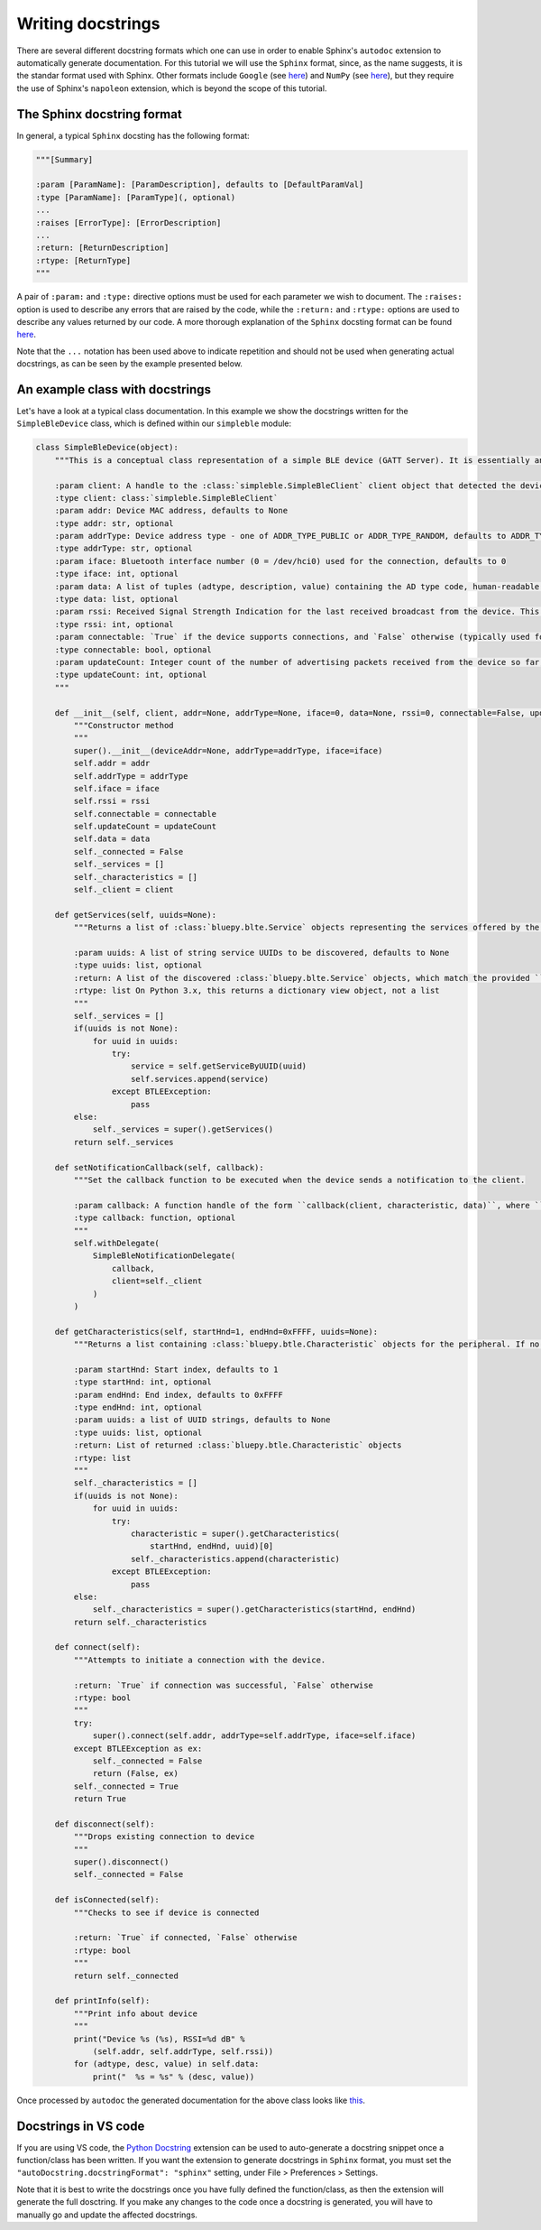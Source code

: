 Writing docstrings
==================

There are several different docstring formats which one can use in order to enable Sphinx's ``autodoc`` extension to automatically generate documentation. For this tutorial we will use the ``Sphinx`` format, since, as the name suggests, it is the standar format used with Sphinx. Other formats include ``Google`` (see `here <https://sphinxcontrib-napoleon.readthedocs.io/en/latest/example_google.html>`_) and ``NumPy`` (see `here <http://sphinxcontrib-napoleon.readthedocs.io/en/latest/example_numpy.html#example-numpy>`_), but they require the use of Sphinx's ``napoleon`` extension, which is beyond the scope of this tutorial.

The Sphinx docstring format
***************************

In general, a typical ``Sphinx`` docsting has the following format:

.. code-block:: python

    """[Summary]

    :param [ParamName]: [ParamDescription], defaults to [DefaultParamVal]
    :type [ParamName]: [ParamType](, optional)
    ...
    :raises [ErrorType]: [ErrorDescription]
    ...
    :return: [ReturnDescription]
    :rtype: [ReturnType]
    """

A pair of ``:param:`` and ``:type:`` directive options must be used for each parameter we wish to document. The ``:raises:`` option is used to describe any errors that are raised by the code, while the ``:return:`` and ``:rtype:`` options are used to describe any values returned by our code. A more thorough explanation of the ``Sphinx`` docsting format can be found `here <https://thomas-cokelaer.info/tutorials/sphinx/docstring_python.html>`_. 

Note that the ``...`` notation has been used above to indicate repetition and should not be used when generating actual docstrings, as can be seen by the example presented below.


An example class with docstrings
******************************** 

Let's have a look at a typical class documentation. In this example we show the docstrings written for the ``SimpleBleDevice`` class, which is defined within our ``simpleble`` module:

.. code-block:: python

    class SimpleBleDevice(object):
        """This is a conceptual class representation of a simple BLE device (GATT Server). It is essentially an extended combination of the :class:`bluepy.btle.Peripheral` and :class:`bluepy.btle.ScanEntry` classes

        :param client: A handle to the :class:`simpleble.SimpleBleClient` client object that detected the device
        :type client: class:`simpleble.SimpleBleClient`
        :param addr: Device MAC address, defaults to None
        :type addr: str, optional
        :param addrType: Device address type - one of ADDR_TYPE_PUBLIC or ADDR_TYPE_RANDOM, defaults to ADDR_TYPE_PUBLIC
        :type addrType: str, optional
        :param iface: Bluetooth interface number (0 = /dev/hci0) used for the connection, defaults to 0
        :type iface: int, optional
        :param data: A list of tuples (adtype, description, value) containing the AD type code, human-readable description and value for all available advertising data items, defaults to None
        :type data: list, optional
        :param rssi: Received Signal Strength Indication for the last received broadcast from the device. This is an integer value measured in dB, where 0 dB is the maximum (theoretical) signal strength, and more negative numbers indicate a weaker signal, defaults to 0
        :type rssi: int, optional
        :param connectable: `True` if the device supports connections, and `False` otherwise (typically used for advertising ‘beacons’)., defaults to `False`
        :type connectable: bool, optional
        :param updateCount: Integer count of the number of advertising packets received from the device so far, defaults to 0
        :type updateCount: int, optional
        """

        def __init__(self, client, addr=None, addrType=None, iface=0, data=None, rssi=0, connectable=False, updateCount=0):
            """Constructor method
            """
            super().__init__(deviceAddr=None, addrType=addrType, iface=iface)
            self.addr = addr
            self.addrType = addrType
            self.iface = iface
            self.rssi = rssi
            self.connectable = connectable
            self.updateCount = updateCount
            self.data = data
            self._connected = False
            self._services = []
            self._characteristics = []
            self._client = client

        def getServices(self, uuids=None):
            """Returns a list of :class:`bluepy.blte.Service` objects representing the services offered by the device. This will perform Bluetooth service discovery if this has not already been done; otherwise it will return a cached list of services immediately..

            :param uuids: A list of string service UUIDs to be discovered, defaults to None
            :type uuids: list, optional
            :return: A list of the discovered :class:`bluepy.blte.Service` objects, which match the provided ``uuids``
            :rtype: list On Python 3.x, this returns a dictionary view object, not a list
            """
            self._services = []
            if(uuids is not None):
                for uuid in uuids:
                    try:
                        service = self.getServiceByUUID(uuid)
                        self.services.append(service)
                    except BTLEException:
                        pass
            else:
                self._services = super().getServices()
            return self._services

        def setNotificationCallback(self, callback):
            """Set the callback function to be executed when the device sends a notification to the client.

            :param callback: A function handle of the form ``callback(client, characteristic, data)``, where ``client`` is a handle to the :class:`simpleble.SimpleBleClient` that invoked the callback, ``characteristic`` is the notified :class:`bluepy.blte.Characteristic` object and data is a `bytearray` containing the updated value. Defaults to None
            :type callback: function, optional
            """
            self.withDelegate(
                SimpleBleNotificationDelegate(
                    callback,
                    client=self._client
                )
            )

        def getCharacteristics(self, startHnd=1, endHnd=0xFFFF, uuids=None):
            """Returns a list containing :class:`bluepy.btle.Characteristic` objects for the peripheral. If no arguments are given, will return all characteristics. If startHnd and/or endHnd are given, the list is restricted to characteristics whose handles are within the given range.

            :param startHnd: Start index, defaults to 1
            :type startHnd: int, optional
            :param endHnd: End index, defaults to 0xFFFF
            :type endHnd: int, optional
            :param uuids: a list of UUID strings, defaults to None
            :type uuids: list, optional
            :return: List of returned :class:`bluepy.btle.Characteristic` objects 
            :rtype: list
            """
            self._characteristics = []
            if(uuids is not None):
                for uuid in uuids:
                    try:
                        characteristic = super().getCharacteristics(
                            startHnd, endHnd, uuid)[0]
                        self._characteristics.append(characteristic)
                    except BTLEException:
                        pass
            else:
                self._characteristics = super().getCharacteristics(startHnd, endHnd)
            return self._characteristics

        def connect(self):
            """Attempts to initiate a connection with the device.

            :return: `True` if connection was successful, `False` otherwise
            :rtype: bool
            """
            try:
                super().connect(self.addr, addrType=self.addrType, iface=self.iface)
            except BTLEException as ex:
                self._connected = False
                return (False, ex)
            self._connected = True
            return True

        def disconnect(self):
            """Drops existing connection to device
            """
            super().disconnect()
            self._connected = False

        def isConnected(self):
            """Checks to see if device is connected

            :return: `True` if connected, `False` otherwise
            :rtype: bool
            """
            return self._connected

        def printInfo(self):
            """Print info about device
            """
            print("Device %s (%s), RSSI=%d dB" %
                (self.addr, self.addrType, self.rssi))
            for (adtype, desc, value) in self.data:
                print("  %s = %s" % (desc, value))

Once processed by ``autodoc`` the generated documentation for the above class looks like `this <http://simpleble.readthedocs.io/en/latest/simpleble.html#the-simplebledevice-class>`_.

Docstrings in VS code
*********************

If you are using VS code, the `Python Docstring <https://marketplace.visualstudio.com/items?itemName=njpwerner.autodocstring>`_ extension can be used to auto-generate a docstring snippet once a function/class has been written. If you want the extension to generate docstrings in ``Sphinx`` format, you must set the ``"autoDocstring.docstringFormat": "sphinx"`` setting, under File > Preferences > Settings. 

Note that it is best to write the docstrings once you have fully defined the function/class, as then the extension will generate the full dosctring. If you make any changes to the code once a docstring is generated, you will have to manually go and update the affected docstrings.


